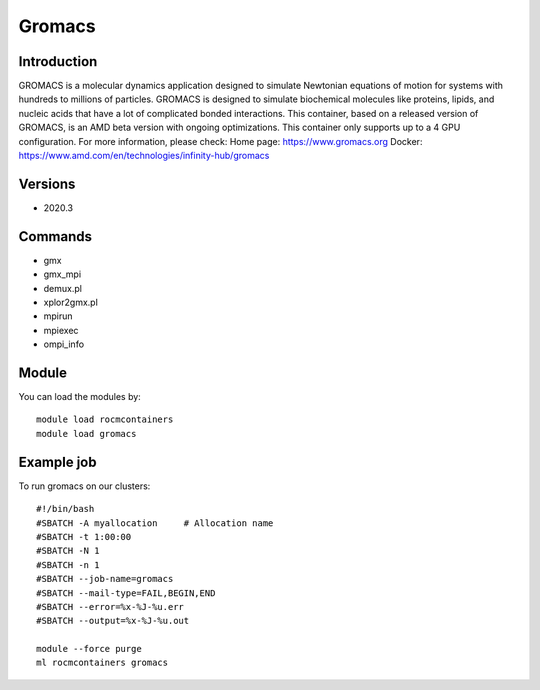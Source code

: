 .. _backbone-label:

Gromacs
==============================

Introduction
~~~~~~~~
GROMACS is a molecular dynamics application designed to simulate Newtonian equations of motion for systems with hundreds to millions of particles. GROMACS is designed to simulate biochemical molecules like proteins, lipids, and nucleic acids that have a lot of complicated bonded interactions. This container, based on a released version of GROMACS, is an AMD beta version with ongoing optimizations. This container only supports up to a 4 GPU configuration.
For more information, please check:
Home page: https://www.gromacs.org 
Docker: https://www.amd.com/en/technologies/infinity-hub/gromacs

Versions
~~~~~~~~
- 2020.3

Commands
~~~~~~~
- gmx
- gmx_mpi
- demux.pl
- xplor2gmx.pl
- mpirun
- mpiexec
- ompi_info

Module
~~~~~~~~
You can load the modules by::

    module load rocmcontainers
    module load gromacs

Example job
~~~~~
To run gromacs on our clusters::

    #!/bin/bash
    #SBATCH -A myallocation     # Allocation name
    #SBATCH -t 1:00:00
    #SBATCH -N 1
    #SBATCH -n 1
    #SBATCH --job-name=gromacs
    #SBATCH --mail-type=FAIL,BEGIN,END
    #SBATCH --error=%x-%J-%u.err
    #SBATCH --output=%x-%J-%u.out

    module --force purge
    ml rocmcontainers gromacs

